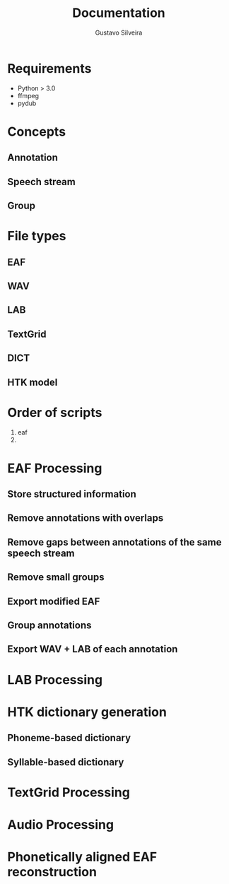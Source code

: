 #+title: Documentation
#+author: Gustavo Silveira
#+email: silveira@tuta.io

* Requirements

- Python > 3.0
- ffmpeg
- pydub

* Concepts

** Annotation

** Speech stream

** Group

* File types

** EAF

** WAV

** LAB

** TextGrid

** DICT

** HTK model

* Order of scripts

1. eaf
2. 
* EAF Processing

** Store structured information

** Remove annotations with overlaps

** Remove gaps between annotations of the same speech stream

** Remove small groups

** Export modified EAF

** Group annotations

** Export WAV + LAB of each annotation

* LAB Processing

* HTK dictionary generation

** Phoneme-based dictionary

** Syllable-based dictionary

* TextGrid Processing

* Audio Processing

* Phonetically aligned EAF reconstruction


